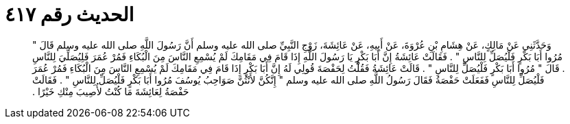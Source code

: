 
= الحديث رقم ٤١٧

[quote.hadith]
وَحَدَّثَنِي عَنْ مَالِكٍ، عَنْ هِشَامِ بْنِ عُرْوَةَ، عَنْ أَبِيهِ، عَنْ عَائِشَةَ، زَوْجِ النَّبِيِّ صلى الله عليه وسلم أَنَّ رَسُولَ اللَّهِ صلى الله عليه وسلم قَالَ ‏"‏ مُرُوا أَبَا بَكْرٍ فَلْيُصَلِّ لِلنَّاسِ ‏"‏ ‏.‏ فَقَالَتْ عَائِشَةُ إِنَّ أَبَا بَكْرٍ يَا رَسُولَ اللَّهِ إِذَا قَامَ فِي مَقَامِكَ لَمْ يُسْمِعِ النَّاسَ مِنَ الْبُكَاءِ فَمُرْ عُمَرَ فَلِيُصَلِّيَ لِلنَّاسِ ‏.‏ قَالَ ‏"‏ مُرُوا أَبَا بَكْرٍ فَلْيُصَلِّ لِلنَّاسِ ‏"‏ ‏.‏ قَالَتْ عَائِشَةُ فَقُلْتُ لِحَفْصَةَ قُولِي لَهُ إِنَّ أَبَا بَكْرٍ إِذَا قَامَ فِي مَقَامِكَ لَمْ يُسْمِعِ النَّاسَ مِنَ الْبُكَاءِ فَمُرْ عُمَرَ فَلْيُصَلِّ لِلنَّاسِ فَفَعَلَتْ حَفْصَةُ فَقَالَ رَسُولُ اللَّهِ صلى الله عليه وسلم ‏"‏ إِنَّكُنَّ لأَنْتُنَّ صَوَاحِبُ يُوسُفَ مُرُوا أَبَا بَكْرٍ فَلْيُصَلِّ لِلنَّاسِ ‏"‏ ‏.‏ فَقَالَتْ حَفْصَةُ لِعَائِشَةَ مَا كُنْتُ لأُصِيبَ مِنْكِ خَيْرًا ‏.‏